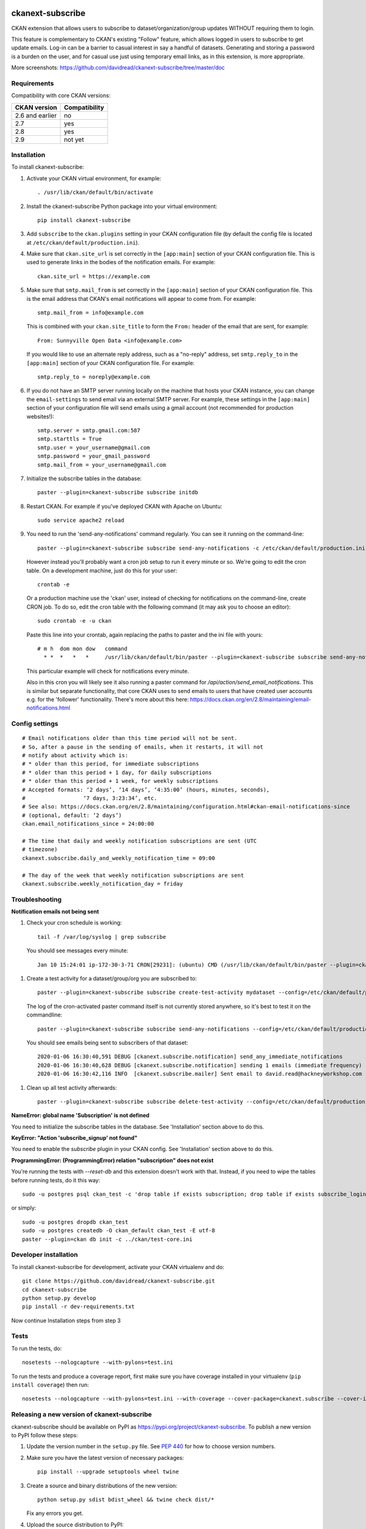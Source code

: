 .. You should enable this project on travis-ci.org and coveralls.io to make
   these badges work. The necessary Travis and Coverage config files have been
   generated for you.

.. image:: https://travis-ci.org/davidread/ckanext-subscribe.svg?branch=master
    :target: https://travis-ci.org/davidread/ckanext-subscribe

.. image:: https://coveralls.io/repos/davidread/ckanext-subscribe/badge.svg
  :target: https://coveralls.io/r/davidread/ckanext-subscribe

.. image:: https://img.shields.io/pypi/v/ckanext-subscribe.svg
    :target: https://pypi.org/project/ckanext-subscribe/
    :alt: Latest Version

.. image:: https://img.shields.io/pypi/pyversions/ckanext-subscribe.svg
    :target: https://pypi.org/project/ckanext-subscribe/
    :alt: Supported Python versions

.. image:: https://img.shields.io/pypi/status/ckanext-subscribe.svg
    :target: https://pypi.org/project/ckanext-subscribe/
    :alt: Development Status

.. image:: https://img.shields.io/pypi/l/ckanext-subscribe.svg
    :target: https://pypi.org/project/ckanext-subscribe/
    :alt: License

=================
ckanext-subscribe
=================

CKAN extension that allows users to subscribe to dataset/organization/group
updates WITHOUT requiring them to login.

This feature is complementary to CKAN's existing "Follow" feature, which allows
logged in users to subscribe to get update emails. Log-in can be a barrier to
casual interest in say a handful of datasets. Generating and storing a password
is a burden on the user, and for casual use just using temporary email links,
as in this extension, is more appropriate.

.. image:: doc/sign-up.png

More screenshots: https://github.com/davidread/ckanext-subscribe/tree/master/doc

------------
Requirements
------------

Compatibility with core CKAN versions:

=============== =============
CKAN version    Compatibility
=============== =============
2.6 and earlier no
2.7             yes
2.8             yes
2.9             not yet
=============== =============

------------
Installation
------------

.. Add any additional install steps to the list below.
   For example installing any non-Python dependencies or adding any required
   config settings.

To install ckanext-subscribe:

1. Activate your CKAN virtual environment, for example::

     . /usr/lib/ckan/default/bin/activate

2. Install the ckanext-subscribe Python package into your virtual environment::

     pip install ckanext-subscribe

3. Add ``subscribe`` to the ``ckan.plugins`` setting in your CKAN
   configuration file (by default the config file is located at
   ``/etc/ckan/default/production.ini``).

4. Make sure that ``ckan.site_url`` is set correctly in the ``[app:main]``
   section of your CKAN configuration file. This is used to generate links in
   the bodies of the notification emails. For example::

    ckan.site_url = https://example.com

5. Make sure that ``smtp.mail_from`` is set correctly in the ``[app:main]``
   section of your CKAN configuration file. This is the email address that
   CKAN's email notifications will appear to come from. For example::

    smtp.mail_from = info@example.com

   This is combined with your ``ckan.site_title`` to form the ``From:`` header
   of the email that are sent, for example::

    From: Sunnyville Open Data <info@example.com>

   If you would like to use an alternate reply address, such as a "no-reply"
   address, set ``smtp.reply_to`` in the ``[app:main]``
   section of your CKAN configuration file. For example::

    smtp.reply_to = noreply@example.com

6. If you do not have an SMTP server running locally on the machine that hosts
   your CKAN instance, you can change the ``email-settings`` to send email via
   an external SMTP server. For example, these settings in the ``[app:main]``
   section of your configuration file will send emails using a gmail account
   (not recommended for production websites!)::

    smtp.server = smtp.gmail.com:587
    smtp.starttls = True
    smtp.user = your_username@gmail.com
    smtp.password = your_gmail_password
    smtp.mail_from = your_username@gmail.com

7. Initialize the subscribe tables in the database::

     paster --plugin=ckanext-subscribe subscribe initdb

8. Restart CKAN. For example if you've deployed CKAN with Apache on Ubuntu::

     sudo service apache2 reload

9. You need to run the 'send-any-notifications' command regularly. You can see
   it running on the command-line::

     paster --plugin=ckanext-subscribe subscribe send-any-notifications -c /etc/ckan/default/production.ini

   However instead you'll probably want a cron job setup to run it every minute
   or so. We're going to edit the cron table. On a development machine, just do
   this for your user::

     crontab -e

   Or a production machine use the 'ckan' user, instead of checking for notifications on the
   command-line, create CRON job. To do so, edit the cron table with the
   following command (it may ask you to choose an editor)::

     sudo crontab -e -u ckan

   Paste this line into your crontab, again replacing the paths to paster and the ini file with yours::

     # m h  dom mon dow   command
       * *  *   *   *     /usr/lib/ckan/default/bin/paster --plugin=ckanext-subscribe subscribe send-any-notifications --config=/etc/ckan/default/production.ini

   This particular example will check for notifications every minute.

   Also in this cron you will likely see it also running a paster command for
   `/api/action/send_email_notifications`. This is similar but separate
   functionality, that core CKAN uses to send emails to users that have created
   user accounts e.g. for the 'follower' functionality. There's more about this
   here: https://docs.ckan.org/en/2.8/maintaining/email-notifications.html

---------------
Config settings
---------------

::

  # Email notifications older than this time period will not be sent.
  # So, after a pause in the sending of emails, when it restarts, it will not
  # notify about activity which is:
  # * older than this period, for immediate subscriptions
  # * older than this period + 1 day, for daily subscriptions
  # * older than this period + 1 week, for weekly subscriptions
  # Accepted formats: ‘2 days’, ‘14 days’, ‘4:35:00’ (hours, minutes, seconds),
  #                  ‘7 days, 3:23:34’, etc.
  # See also: https://docs.ckan.org/en/2.8/maintaining/configuration.html#ckan-email-notifications-since
  # (optional, default: ‘2 days’)
  ckan.email_notifications_since = 24:00:00

  # The time that daily and weekly notification subscriptions are sent (UTC
  # timezone)
  ckanext.subscribe.daily_and_weekly_notification_time = 09:00

  # The day of the week that weekly notification subscriptions are sent
  ckanext.subscribe.weekly_notification_day = friday


---------------
Troubleshooting
---------------

**Notification emails not being sent**

1. Check your cron schedule is working::

     tail -f /var/log/syslog | grep subscribe

   You should see messages every minute::

     Jan 10 15:24:01 ip-172-30-3-71 CRON[29231]: (ubuntu) CMD (/usr/lib/ckan/default/bin/paster --plugin=ckanext-subscribe subscribe run --config=/etc/ckan/default/production.ini)

1. Create a test activity for a dataset/group/org you are subscribed to::

     paster --plugin=ckanext-subscribe subscribe create-test-activity mydataset --config=/etc/ckan/default/production.ini

   The log of the cron-activated paster command itself is not currently stored anywhere, so it's best to test it on the commandline::

     paster --plugin=ckanext-subscribe subscribe send-any-notifications --config=/etc/ckan/default/production.ini

   You should see emails being sent to subscribers of that dataset::

     2020-01-06 16:30:40,591 DEBUG [ckanext.subscribe.notification] send_any_immediate_notifications
     2020-01-06 16:30:40,628 DEBUG [ckanext.subscribe.notification] sending 1 emails (immediate frequency)
     2020-01-06 16:30:42,116 INFO  [ckanext.subscribe.mailer] Sent email to david.read@hackneyworkshop.com

1. Clean up all test activity afterwards::

     paster --plugin=ckanext-subscribe subscribe delete-test-activity --config=/etc/ckan/default/production.ini


**NameError: global name 'Subscription' is not defined**

You need to initialize the subscribe tables in the database.  See
'Installation' section above to do this.


**KeyError: "Action 'subscribe_signup' not found"**

You need to enable the `subscribe` plugin in your CKAN config. See
'Installation' section above to do this.


**ProgrammingError: (ProgrammingError) relation "subscription" does not exist**

You're running the tests with `--reset-db` and this extension doesn't work with
that. Instead, if you need to wipe the tables before running tests, do it this
way::

    sudo -u postgres psql ckan_test -c 'drop table if exists subscription; drop table if exists subscribe_login_code; drop table if exists subscribe;'

or simply::

    sudo -u postgres dropdb ckan_test
    sudo -u postgres createdb -O ckan_default ckan_test -E utf-8
    paster --plugin=ckan db init -c ../ckan/test-core.ini


----------------------
Developer installation
----------------------

To install ckanext-subscribe for development, activate your CKAN virtualenv and
do::

    git clone https://github.com/davidread/ckanext-subscribe.git
    cd ckanext-subscribe
    python setup.py develop
    pip install -r dev-requirements.txt

Now continue Installation steps from step 3


-----
Tests
-----

To run the tests, do::

    nosetests --nologcapture --with-pylons=test.ini

To run the tests and produce a coverage report, first make sure you have
coverage installed in your virtualenv (``pip install coverage``) then run::

    nosetests --nologcapture --with-pylons=test.ini --with-coverage --cover-package=ckanext.subscribe --cover-inclusive --cover-erase --cover-tests


--------------------------------------------
Releasing a new version of ckanext-subscribe
--------------------------------------------

ckanext-subscribe should be available on PyPI as https://pypi.org/project/ckanext-subscribe.
To publish a new version to PyPI follow these steps:

1. Update the version number in the ``setup.py`` file.
   See `PEP 440 <http://legacy.python.org/dev/peps/pep-0440/#public-version-identifiers>`_
   for how to choose version numbers.

2. Make sure you have the latest version of necessary packages::

    pip install --upgrade setuptools wheel twine

3. Create a source and binary distributions of the new version::

       python setup.py sdist bdist_wheel && twine check dist/*

   Fix any errors you get.

4. Upload the source distribution to PyPI::

       twine upload dist/*

5. Commit any outstanding changes::

       git commit -a
       git push

6. Tag the new release of the project on GitHub with the version number from
   the ``setup.py`` file. For example if the version number in ``setup.py`` is
   0.0.1 then do::

       git tag 0.0.1
       git push --tags
